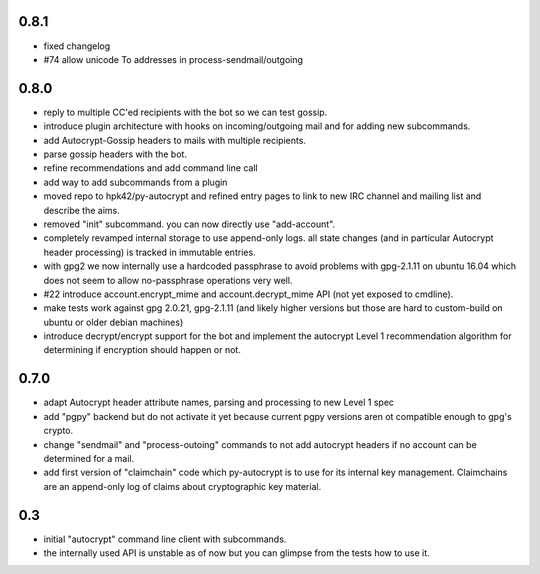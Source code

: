 0.8.1
-----------------------

- fixed changelog

- #74 allow unicode To addresses in process-sendmail/outgoing

0.8.0
-----------------------

- reply to multiple CC'ed recipients with the bot so we can test
  gossip.

- introduce plugin architecture with hooks on incoming/outgoing mail
  and for adding new subcommands.

- add Autocrypt-Gossip headers to mails with multiple recipients.

- parse gossip headers with the bot.

- refine recommendations and add command line call

- add way to add subcommands from a plugin

- moved repo to hpk42/py-autocrypt and refined entry pages to link
  to new IRC channel and mailing list and describe the aims.

- removed "init" subcommand.  you can now directly use "add-account".

- completely revamped internal storage to use append-only logs.
  all state changes (and in particular Autocrypt header processing)
  is tracked in immutable entries.

- with gpg2 we now internally use a hardcoded passphrase to avoid
  problems with gpg-2.1.11 on ubuntu 16.04 which does not seem
  to allow no-passphrase operations very well.

- #22 introduce account.encrypt_mime and account.decrypt_mime API
  (not yet exposed to cmdline).

- make tests work against gpg 2.0.21, gpg-2.1.11 (and likely higher
  versions but those are hard to custom-build on ubuntu or older debian
  machines)

- introduce decrypt/encrypt support for the bot and implement
  the autocrypt Level 1 recommendation algorithm for determining
  if encryption should happen or not.



0.7.0
-------

- adapt Autocrypt header attribute names, parsing and processing to
  new Level 1 spec

- add "pgpy" backend but do not activate it yet because current pgpy
  versions aren ot compatible enough to gpg's crypto.

- change "sendmail" and "process-outoing" commands to not add autocrypt
  headers if no account can be determined for a mail.

- add first version of "claimchain" code which py-autocrypt is to
  use for its internal key management.  Claimchains are an append-only
  log of claims about cryptographic key material.


0.3
---

- initial "autocrypt" command line client with subcommands.

- the internally used API is unstable as of now
  but you can glimpse from the tests how to use
  it.

